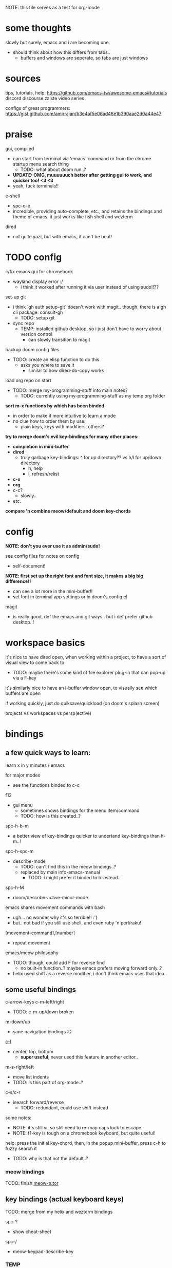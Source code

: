 
NOTE: this file serves as a test for org-mode


* some thoughts
slowly but surely, emacs and i are becoming one.

- should think about how this differs from tabs..
  - buffers and windows are seperate, so tabs are just windows


* sources
tips, tutorials, help:
https://github.com/emacs-tw/awesome-emacs#tutorials
discord
discourse
zaiste video series


configs of great programmers:
https://gist.github.com/amirrajan/b3e4af5e06ad46e1b390aae2d0a44e47



* praise
gui, compiled
  - can start from terminal via 'emacs' command or from the chrome startup menu search thing
    - TODO: what about doom run..?
  - *UPDATE: OMG, muuuuuuch better after getting gui to work, and quicker too! <3 <3*
  - yeah, fuck terminals!!

e-shell
  - spc-o-e
  - incredible, providing auto-complete, etc., and retains the bindings and theme of emacs. it just works like fish shell and wezterm

dired
  - not quite yazi, but with emacs, it can't be beat!



* TODO config
c/fix emacs gui for chromebook
  - wayland display error :/
    - i think it worked after running it via user instead of using sudo!!??

set-up git
  - i think `gh auth setup-git` doesn't work with magit.. though, there is a gh cli package: consult-gh
    - TODO: setup git
  - sync repo
    - TEMP: installed github desktop, so i just don't have to worry about version control
      - can slowly transition to magit

backup doom config files
  - TODO: create an elisp function to do this
    - asks you where to save it
      - similar to how dired-do-copy works

load org repo on start
  - TODO: merge my-programming-stuff into main notes?
    - TODO: currently using my-programming-stuff as my temp org folder

*sort m-x functions by which has been binded*
  - in order to make it more intuitive to learn a mode
  - no clue how to order them by use..
    - plain keys, keys with modifiers, others?

*try to merge doom's evil key-bindings for many other places:*
  - *completion in mini-buffer*
  - *dired*
    - truly garbage key-bindings: ^ for up directory?? vs h/l for up/down directory
      - h, help
      - l, refresh/relist
  - *c-x*
  - *org*
  - c-c?
    - slowly..
  - etc.

*compare 'n combine meow/default and doom key-chords*


* config

*NOTE: don't you ever use it as admin/sudo!*

see config files for notes on config
  - self-document!

*NOTE: first set up the right font and font size, it makes a big big difference!!*
  - can see a lot more in the mini-buffer!!
  - set font in terminal app settings or in doom's config.el

magit
  - is really good, def the emacs and git ways.. but i def prefer github desktop..!




* workspace basics
it's nice to have dired open, when working within a project, to have a sort of visual view to come back to
  - TODO: maybe there's some kind of file explorer plug-in that can pop-up via a F-key

it's similarly nice to have an i-buffer window open, to visually see which buffers are open

if working quickly, just do quiksave/quickload (on doom's splash screen)

projects vs workspaces vs persp(ective)

* bindings

** a few quick ways to learn:

learn x in y minutes / emacs

for major modes
  - see the functions binded to c-c
f12
  - gui menu
    - sometimes shows bindings for the menu item/command
    - TODO: how is this created..?


spc-h-b-m
  - a better view of key-bindings quicker to undertand key-bindings than h-m..!

spc-h-spc-m
  - describe-mode
    - TODO: can't find this in the meow bindings..?
    - replaced by main info-emacs-manual
      - TODO: i might prefer it binded to h instead..

spc-h-M
  - doom/describe-active-minor-mode

emacs shares movement commands with bash
  - ugh... no wonder why it's so terrible!! :'(
  - but.. not bad if you still use shell, and even ruby 'n perl/raku!

[movement-command],[number]
  - repeat movement

emacs/meow philosophy
  - TODO: though, could add F for reverse find
    - no built-in function..? maybe emacs prefers moving forward only..?
  - helix used shift as a reverse modifier, i don't think emacs uses that idea..

** some useful bindings

c-arrow-keys
c-m-left/right
  - TODO: c-m-up/down broken
m-down/up
  - sane navigation bindings :D

[[cmd:recenter-top-bottom][c-l]]
  - center, top, bottom
    - *super useful*, never used this feature in another editor..

m-s-right/left
  - move list indents
  - TODO: is this part of org-mode..?

c-s/c-r
  - isearch forward/reverse
    - TODO: redundant, could use shift instead






some notes:
 - NOTE: it's still vi, so still need to re-map caps lock to escape
 - NOTE: f1-key is tough on a chromebook keyboard, but quite useful!

help:
press the initial key-chord, then, in the popup mini-buffer, press c-h to fuzzy search it
  - TODO: why is that not the default..?



*** meow bindings

TODO: finish [[fn:meow-tutor][meow-tutor]]



** key bindings (actual keyboard keys)

TODO: merge from my helix and wezterm bindings

spc-?
  - show cheat-sheet

spc-/
  - meow-keypad-describe-key

*** TEMP
i'm guesing c-[key], c-[key] chords were chosen over c-[key], [key] as they would cause less mistakes..? yet, both are used..??

TODO: play with all the main spc bindings

- spc-b-x / spc-x
  - make a scratch-buffer in a split-horizontal-window

*** normal (no modifier key)
  - hjkl
  - g
    - cancel selection, instead of ;
  - w/e/b & W/E/B are much improved!
  - i/a/A/I
    - no need for o/O (open below/above) in vi
  - z
    - undo cursor position
    - TODO: Z should be redo
  - d/D
    - reverse delete!! (alt to backspace)
      - *TODO: try practicing this..?*
  - s
    - pro-tip: pressing s when nothing is selected kills to end of line!!: genius!
  - o
    - (meow-block) seems like helix's extend_to_parent_node, but strangely seeks out the end of the next set of brackets first..
      - ohhhhh, i think i understand.. it's made for lisp! this and O really is all you need.. emacs and lisp must have been incredibly productive back in the days..
      - quicker than ,/.r/c
      - maybe the major-mode re-binds this..?
  - O
    - (meow-to-block)
  - [ begin [thing]
  - ] end [thing]
    - use this for select to end/beginning of line: [,l and ],l; removes the need for creating key-bindings for this in helix. though quite important keys, it makes sense to put them here
  - , inner [thing]
  - . outer [thing]
    - replaces m (match) key-map of helix, which felt confusing 'n convoluted anyway.. having to press mim or mi(. using letters is much better
  - m merge?
    - seems to select the space between this line and the end of the last line, where after pressing s/kill would merge the two lines
    - also places the cursor at the first-non-whitespace in the line, unlike x
      - m, a
      - m, i
  - x
    - x, a
    - x, i
  - ' repeat
    - this is a blessing!! (it wasn't working in helix..)
    - f/t, '
      - find/till char, repeat
    - ]d, '
      - next function, repeat
  - ; reverse cursor position on selection from kakoune
    - not only reverse cursor position, but reverses the direction of interactive selection!!
  - r replace
    - works as expected! (unlike helix..)
  - TODO: N reverse-search missing?

  - unbound:
    - q, T, F, V, <, >, /, {, }, :, ", _, =, \, |
      - avoids mapping to non-nmeumonic(?) symbols

  - *advanced meow functions:*
  - v visit
    - *TODO: hmmm, a very simple search buffer by word?? it's an interesting filter though.. try it out!*
      - not sure when i'd use this over spc-s-s/S..
    - replaces / in vi
  - U
    - *undo in selection*
  - P
    - *yank from kill ring* (meow-yank-pop)
      - stores killed and yanked text
  - X
    - meow-goto-line


  - G
    - *secondary selection*
      - hooooooly shiiiit
    - meow-grab
  - R
    - *swap with selection*
    - meow-swap-grab
  - Y
    - copy primary selection and paste over secondary selection
      - great in case you are in the area you want to paste in first, a sort of reverse copy/paste
    - meow-sync-grab


  - *TODO: how to do multiple cursors??*
    - meow uses god-mode which binds spc-m to meta menu
    - spc c spc m
      - found in doom bindings..

x and w
  - triggers meow-visual-line / visual-line-mode
    - then can press arrow keys, or [] (begin/end of thing)

basic navigation is redundant:
  - TODO: change it? or leave it, as that's the default emacs way..?
  - c-f/c-b and c-n/c-p == hjkl
  - m-f/m-b == w/b
  - c-a/c-e == x,i/x,a

after selecting something (with anything: x, w, W, [p, ].), can press any number to select that number of things


*** [f-keys]

NOTE: with a with a chromebook, i re-bind the search key (below tab) to escape, which blocks the default search+function key binding
  - so, i can't use these anyway! which is good, as i really shouldn't..

cam keep these empty for project specific bindings, like calling scripts, ci/cd, etc. project actions

*maybe intentionally left empty by meow.. because it's neither mneumonic nor easy to remember*
  - c-k
    - seems to cover the standard f-key bindings anyway..
      - TODO: check doom for f-key bindings
        - likely the normal vs-code stuff..
  - indeed, it's better to not bind anything

**** only these two are useful:
f1
  - help
f12
  - *gui menu*
    - also can get here by clicking on various items on the status-line
      - major mode menu, minor mode menu
      - version control menu
      - line and column menu

**** TODO the rest can be unbinded:
f2
  - 2C 2 column functions
  - c-x 6
f3
  - define keyboard macro
  - NOTE: redundant, can remove
    - c-x (
      - strange
   - maybe it's a good place, to allow you to use any other key, including key-chords, within the macro..?
f4
  - execute keyboard macro
    - c-x k k
      - again in normal mode
    - a little too deep..


*** s-[key]

s-right/left
  - highlight char right/left

s-up/down
  - highlight going up or down
    - one of those simple things that helix's defaults failed to do

*** c-[key] and m-[key]
TODO: i haven't even got to these yet..!

**** some basics:

c-k
  - kill-line
c-j
  - return-and-maybe-indent
  - same as ret
    - TODO: seems redundant.. can try using it instead of return tho..

c-l
  - toggle center/peek bottom/top depending on cursor position
    - a very interesting key..

c-a
  - beginning-of-line
    - this combined with f simplifies cusor placement
c-e
  - end-of-line

c-ret
  - +default/new-line-below
    - does exactly what you want!
  - org has it's own function

c-[arrow-keys]
  - *basic nav*
    - *very useful*, usually beats ][ (end/beginning of shortcuts)

m-down/up
  - page down/up

m-right/left
  - *swap with previous/next word*
    - *TODO: this might be the first binding i want to change.. i never use this..?? and it messes me up!*

c-/
  - undo-fu-only-undo
  - vs u for meow-undo
c-s-/ or c-?
  - undo-redo
  - TODO: def need a new binding for this..
    - U?
      - U for meow-undo-in-selection
        - *hmmmm.. that's quite powerful actually.. wow..* i think i'll keep that..!
  - *vundo is really useful too*
    - interactive undo/redo timeline

**** others

[empty]
** modules
*** magit
github desktop, or likely any other gui, seems to be much simpler to grasp and use.. However, upon my first comparison, *it seems magit show far more details in the diff changes, whereas github desktop glances over it*, just highlighting the whole line red or green. So, it may be worth playing with some more..

spc-v
  - version control
  - enable magit and vc-gutter modules to show git functions

spc-v-g
  - status
  - start here

P push
  - u upload
    - main/origin?
*** dired
mark files 'n folders, then take action

m(ark)
u(undo)

capital keys for actions, for safety reasons
  - R, D
    - R is mv, use it for rename, move, cut/paste

and remember, can use favorite emacs commands to search and manipulate text in the buffer!



* leader keys

NOTE: read [[file:/home/ra/.doom.d/modules/editor/meow/config.el][meow config]]

NOTE: SKIP TO [meow leader keys]
  - you don't need to know the rest (doom, original emacs)

** god-mode/meow

adds an alternate spc key-chord for modifier key combos
  - NOTE: some of these are hidden from the meow menu..

  - spc-spc
    - set mark
      - TODO: hmmmm, must be important..

  - spc-x-[key] (c-x, c-[key])
    - NOTE: the second letter is automatically adds c- modifier
      - TODO: how to use use a normal letter..??

  - spc-c-[key] (c-c, c-[key])

  - spc-m-[key] (m-[key])
    - a good way to see otherwise hidden bindings

  - spc-g (c-m-[key])
    - go
      - more navigation stuff..??
        - TODO: looks pretty useless.. might be able to easily trim this off..
          - basic navigation via hjkl, arrow-keys + modifiers, ][, seem to cover most of it..
      - matches c-m-[arrow keys]

  - spc-x-spc, spc-c-spc
    - *doom's bindings*
      - *very useful to intuitively find more useful functions from doom's config..*
        - TODO: merge c-x functions and spc (doom)
          - sould be pretty easy..
        - TODO: marge c-c function over time (major-mode-dependent)
          - this shit never ends..!

** key chords
spc (meow)
  - moew bindings
  - *NOTE: m-spc in insert mode* (moew)

spc (doom)
  - NOTE: no way to access from meow..?
  - see [[file:/home/ra/.emacs.d/modules/config/default/+emacs-bindings.el][emacs-bindings.el]]
    - doom's "sensible default key bindings for non-evil users"
    - doom-meow uses this, only altering it slightly:
    - c-c(ode) -> c-k
      - to keep c-c
    - TODO: c-m(ultiple) cursors -> ??
      - to keep c-m

    - TODO: grab bindings from here
      - neotree?
        - TODO: try enable module?
        - f9
      - remote menu?
        - c-r
        - TODO: try enable 'upload' module
      - TODO: try using one of the e-mail modules!
    - TODO: alter mini-buffer auto-completion bindings
      - find
        - ;;; completion (in-buffer)
        - (:when (modulep! :completion company)
      - c-n/p
      - *NOTE: c-s to show search history*
      - *NOTE: m-s to use regex search*
    - TODO: ivy vs verico vs helm search??
    - TODO: wtf is this binding?? replace for o
      - ;;; expand-region
      - "C-="  #'er/expand-region
    - TODO: enable fold module
      - c-c f

  - TODO: see +evil-bindings
    - take what you want from here, but only after using the emacs bindings of that thing


m-x / spc-m-x (meow/god)
  - contains every function available (~7500 with default doom install, ~6750 with meow instead of evil key-bindings)
  - usually [module]-[function]

:[command] (evil)
  - NOTE: m-x !== :
    - there's sometimes a different number of functions...
    - i think the way they fuzzy find is different..

c-x / spc-x
  - meow's emacs bindings, which remains closer to emac's default bindings
  - it has a few funky bindings... i guess that's why doom had to create some sane defaults for it
  - i guess here for consistency, as it will be used by many tutorials and docs..
  - buffer
  - save
  - close
  - dired-jump (j)
  - indent interactively!! (tab)

c-x, c-? / spc-x-spc
  - doom's "sane" emacs bindings, many similar to doom's space leader key, itself similar to emac's original bindings
   - looks really strange.. full of functions i wouldn't use..
   - better to look at doom's spc-keymap

c-c, c-?, spc-c (in meow)
  - *major-mode bindings*
  - *NOTE: doom's c-c, ? has a lot more functions. if you're looking for something, it could be found here*
  - *this is a great way to quickly and intuitively learn the main functions/bindings of a major mode*
    - *TODO: how to scroll through the c-x list..?*

c-c, l / spc-l (meow)
  - +localleader
  - *TODO: another optional set of major-mode bindings?*
    - for example, in org-mode

- spc-g == c-m
  - pure text editing stuff
    - jump, mark, regex, lisp stuff

- spc-spc
  - binded to c-spc
    - set-mark-command

  





**** meow leader keys:
  - NOTE: uses a different set of bindings in meow-doom
    - but looks like the default bindings...??:
      - (default +bindings +smartparens)) ; NOTE: needed for meow
      - at the end of init file
    - NOTE: doom's space key-chords are far more intutive (especially if coming from vi), whereas meow's are sparse, perhaps closer to vanilla, in need of customization..?




TODO: import leader key bindings from helix
TODO: import doom leader key bindings
  - it seems very close to c-c, ? (in no major mode?), but not quite, as it's missing buffers, vi shortcuts (search in file/cwd), other shortcuts, etc.
    - though, the search commands are neater beneath spc-s..
  - see [[file:/home/ra/.emacs.d/modules/config/default/][doom bindings]], evil-bindings.el seems to have everything... hmmmm, can that be stuffed under spc-d?

initially can keep them seperate, in seperate keys (spc-[key]), likely under spc-d, spc-j, and keep spc-j as my own custom menu


see /home/ra/.doom.d/modules/editor/meow/autoload/bindings-qwerty.el
  - TODO: not sure how to paste a link in the mini-buffer..
  - this has a list of functions
    - TODO: use org-babel to display the reference code in this file?

spc (meow)
- moew bindings
  - TODO: find a way to add name to the leader category
    - instead of 'v' show '(v)ersion'
  - mneumonic
  - &
    - aya/yas
  - tab
    - pro-tip: if a region is highlighted, auto-indents
    - alt: spc-a-tab
  - a(ction) embark-act
    - *interactive way of using the selected region to do something*
    - by default, if nothing is selected, it'll select the current line
    - search
    - format
      - | shell-command-on-region
      - macro
        - keyboard macro, not lisp macro..
      - align
      - delete duplicated lines
      - indent
      - lots more..

      - next item (org-next-item)
      - previous item
        - *an interactive way for navigating an org file*
          - whoa.. this shit never ends..! :D
            - i love it, lol. *emacs is an endless game for interacting with text*
  - eval
    - TODO: don't think this deserves an entire key..
        - maybe more useful for lisp..??
  - file
    - f, F (spc-spc in evil/helix), r, d, p
      - pro-tip: spc-f-f creates a file if it doesn't exist!
    - m(ove)
      - much better than jumping to terminal..
  - insert
    - unicode, emoji, file-name/path
    - TODO: never use..
  - j
    - NOTE: well-placed key left un-binded for the user to create their own menu..?
  - k(ode)?
    - k
      - doc
    - d(ef)
    - *lsp*
      - i think it was chosen due to it's location: the most used key
  - l(anguage)? (c-c, l)
    - *major-mode bindings*
  - notes
    - org-mode notes
      - TODO: set-up org notes folder
        - *HOLY SHIT, really need this..!*
  - open
    - shell, debugger, TODO: seems like a good place to open other programs..
  - project
  - quit
    - quickload, quicksave, etc.
  - search
    - search (buffer) (/ in evil), project (spc-/ in evil), cw(d)
    - otherwise, can use spc-a-(c+)s/r
  - universal
    - TODO: meow-universal-argument
  - toggle
    - zen/Zen full-screen, word-wrap, line-numbers
  - workspace
  - version control
    - g (= magit command)


  - / meow-keypad-describe-key
    - maybe useful if you don't have enough screen-space to see the commands in the mini-buffer..?
    - c-h k for describe-key-briefly
      - TODO: might want this instead..
  - ? cheat-sheet

  - buffers
    - TODO: NOTE: missing... is it expected to use the default emacs key chords? spc-x, b/B, k/K, etc.
    - i mean, maybe there aren't enough bindings related to buffers forit to have it's own key-map










*** some useful key chord bindings from the original emacs bindings

TODO: bind vundo!!


TODO: merge with above..


c-x/spc-x (spc-b in doom?)
  - *TODO: create another binding for this..?? or keep the original emacs way?*
    - *create my own menu via spc-[my-key]*
      - *start with nothing, building up from scratch*
    - *spc-j is a good start*
    - *or could put under spc-f, to make it files 'n buffers*
      - spc-f-b/B are unbound!
     
  - buffers
    - NOTE: this menu is missing in meow
    - ordered by use:
  - s
    - save
    - bad habit..
  - b/B/spc-b-i
  - *buffer list in dired* and *search buffer interactively*
    - exactly what i wanted when using helix!!
  - switch-to-buffer vs persp-switch-to-buffer
    - found in doom bindings
    - it seems persp gets rid of the recent files list and all of emacs temporary files
      - TODO: update binding
  - k/K
    - kill
  - left/right
    - next/previous buffer
      - TODO: yay!! can finally use, now that gui emacs works!!
        - try this out some more..

spc-</>
  - switch buffer
  - strange binding..
    - i don't like holding shift on a second key.. but it is closer than the arrow keys..
    - NOTE: i think needed for when terminals mis-input arrow keys
      
c-x, </>
  - scroll left/right??

spc-x-2/3/4/5
  - *TODO: window management is also missing in meow..*

spc-x-;
  - comment-line
  - maybe now under spc-c, depending on the mode..














* pre-configs

https://github.com/emacs-tw/awesome-emacs#starter-kit


*doom-meow*
  - what i'm currently learning/discovering emacs on..

*DOOM*
  - i had a great initial experience using this, felt wayyyy easier and way more intuitive than using neovim!
    - helix seems to have taken much of it's space-key-chord shortcuts from doom, making it an easy jump
  - "tailored for Emacs bankruptcy veterans who want less framework in their frameworks, a modicum of stability (and reproducibility) from their package manager, and the performance of a hand rolled config (or better). It can be a foundation for your own config or a resource for Emacs enthusiasts to learn more about our favorite operating system."
  - "fast, closer to metal, opinionated, no forced plug-ins, nix/guix"
  - 150 modules!
  - "If you want something closer to what you know, and less involved to customize (less barebones basically), doom is what you want."
  - "I have tried them both and vanilla as well. I like doom the best - it has better shortcuts out the box, less buggy, uses traditional elisp for configuration as opposed to spacemacs which uses a proprietary thing you have to learn."
  - recommended by that one emacs guy from noisebridge

x/spacemacs
  - "a community-drive emacs distro"
    - sounds like 'oh my zsh', which is *not* good

prelude
  - way more stripped down, much closer to vanilla emacs
  - Prelude is basically a very light starter kit, whereas doom is a whole garage full of tools. (This does not mean doom has more utility, it just comes with more going on out of the box)
  - recommended by that one emacs guy from noisebridge





* doom
** install (doom)
follow the directions on the github
fish_add_path ~/.config/emacs/bin

windows:
scoop install emacs

set $env:home = "$home" in powershell profile
append $home/.emacs.d/bin to path

make folder in $home/.emacs.d
copy a clone of the doom repo there

doom sync
  - doom sync --aot
    - compiles natively
      - TODO: test if worth or not... maybe not worth it if updating frequently..
doom doctor
  - check for problems
doom run

NOTE: at the moment, must use bash to run it:
."C:\program files\Git\bin\sh.exe
  - run git bash
    - i think exists under msys2 (installed via scoop) too
doom run

add a shortcut
  - "C:\program files\git\bin\sh.exe" -c "/c/Users/ra/.emacs.d/bin/doom run"

..YAY! :D



https://gist.github.com/rahil627/e9d150adc8dcc36846f5f6d0a4465665
  - my gist on installing doom for chromeos, including building emacs 29


** notes on how to maintain doom (+ post-install notes)

from github repo page:
doom sync
  - to synchronize your private config with Doom by installing missing packages, removing orphaned packages, and regenerating caches. Run this whenever you modify your private init.el or packages.el, or install/remove an Emacs package through your OS package manager (e.g. mu4e or agda).
doom upgrade
  - to update Doom to the latest release & all installed packages.
doom doctor
  - to diagnose common issues with your system and config.
doom env
  - to dump a snapshot of your shell environment to a file that Doom will load at startup. This allows Emacs to inherit your PATH, among other things.
doom build to recompile all installed packages (use this if you up/downgrade Emacs).



post-install notes: (from the doom install cli script)
But before you doom yourself, here are some things you should know:

1. Don't forget to run 'doom sync', then restart Emacs, after modifying
   ~/.doom.d/init.el or ~/.doom.d/packages.el.

   This command ensures needed packages are installed, orphaned packages are
   removed, and your autoloads/cache files are up to date. When in doubt, run
   'doom sync'!

2. If something goes wrong, run `doom doctor`. It diagnoses common issues with
   your environment and setup, and may offer clues about what is wrong.

3. Use 'doom upgrade' to update Doom. Doing it any other way will require
   additional steps. Run 'doom help upgrade' to understand those extra steps.

4. Access Doom's documentation from within Emacs via 'SPC h d h' or 'C-h d h'
   (or 'M-x doom/help')

Have fun!

** install icons
run nerd-icons-install-fonts function within emacs
  - TODO: not working..

** install meow key-bindings for doom
doom-meow
https://github.com/meow-edit/doom-meow
mkdir -p ~/.doom.d/modules/editor && git clone https://github.com/meow-edit/doom-meow ~/.doom.d/modules/editor/meow

Enable this module in your doom! block. (add (meow +your-desired-flags...) after the :editor section in init.el)

After you doom sync and restart Emacs, Meow will start in Normal state, so make sure that bindings have been set up; see Module flags.

The leader and localleader bindings are defined in <a href=”doom-module::config default +bindings”>doom-module::config default +bindings, so that module is required for them to work.

This module will not work smoothly with doom-module::editor evil, doom-module::editor god, or doom-module::editor objed. You must disable those modules in your doom! block to use this one.

